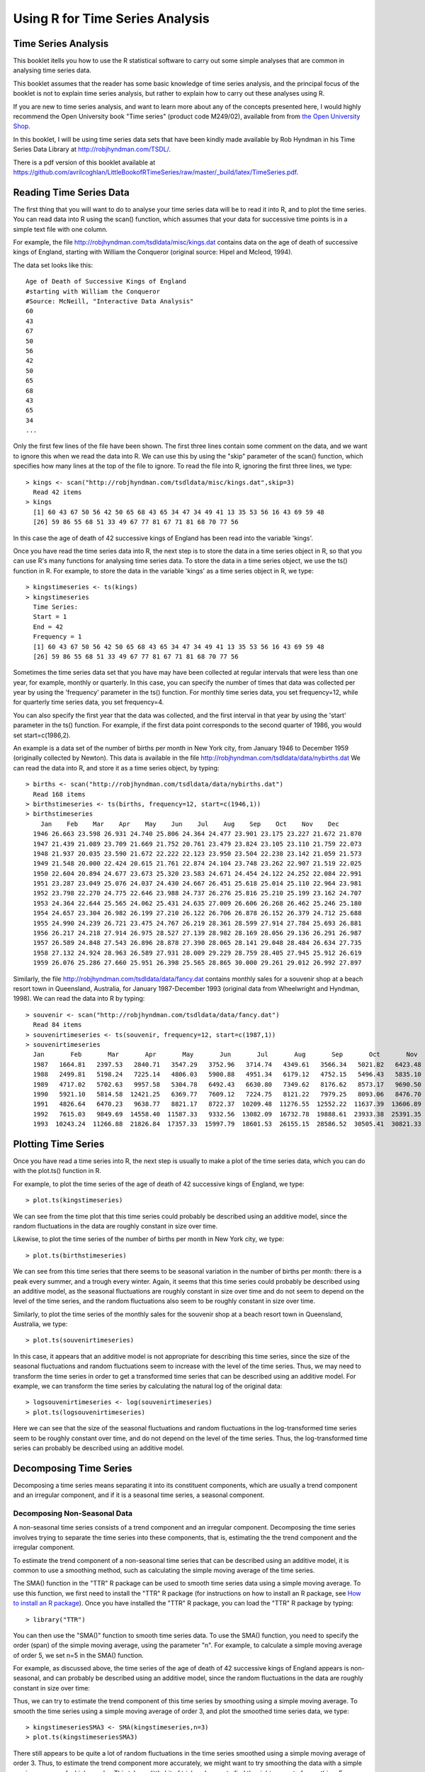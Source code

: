 Using R for Time Series Analysis 
================================

Time Series Analysis
--------------------

This booklet itells you how to use the R statistical software to carry out some simple analyses
that are common in analysing time series data. 

This booklet assumes that the reader has some basic knowledge of time series analysis, and
the principal focus of the booklet is not to explain time series analysis, but rather 
to explain how to carry out these analyses using R.

If you are new to time series analysis, and want to learn more about any of the concepts
presented here, I would highly recommend the Open University book 
"Time series" (product code M249/02), available from
from `the Open University Shop <http://www.ouw.co.uk/store/>`_.

In this booklet, I will be using time series data sets that have been kindly made
available by Rob Hyndman in his Time Series Data Library at
`http://robjhyndman.com/TSDL/ <http://robjhyndman.com/TSDL/>`_. 

There is a pdf version of this booklet available at
`https://github.com/avrilcoghlan/LittleBookofRTimeSeries/raw/master/_build/latex/TimeSeries.pdf <https://github.com/avrilcoghlan/LittleBookofRTimeSeries/raw/master/_build/latex/TimeSeries.pdf>`_.

Reading Time Series Data
------------------------

The first thing that you will want to do to analyse your time series data will be to read
it into R, and to plot the time series. You can read data into R using the scan() function,
which assumes that your data for successive time points is in a simple text file with one column. 

For example, the file `http://robjhyndman.com/tsdldata/misc/kings.dat <http://robjhyndman.com/tsdldata/misc/kings.dat>`_ contains data on the age of death of successive kings of England, starting
with William the Conqueror (original source: Hipel and Mcleod, 1994). 

The data set looks like this:

.. highlight:: r

::

    Age of Death of Successive Kings of England
    #starting with William the Conqueror
    #Source: McNeill, "Interactive Data Analysis"
    60
    43
    67
    50
    56
    42
    50
    65
    68
    43
    65
    34
    ...


Only the first few lines of the file have been shown. The first three lines contain
some comment on the data, and we want to ignore this when we read the data into R.
We can use this by using the "skip" parameter of the scan() function, which specifies
how many lines at the top of the file to ignore. To read the file into R, ignoring the
first three lines, we type:

.. highlight:: r

::

    > kings <- scan("http://robjhyndman.com/tsdldata/misc/kings.dat",skip=3)
      Read 42 items
    > kings
      [1] 60 43 67 50 56 42 50 65 68 43 65 34 47 34 49 41 13 35 53 56 16 43 69 59 48
      [26] 59 86 55 68 51 33 49 67 77 81 67 71 81 68 70 77 56
      
In this case the age of death of 42 successive kings of England has been read into the
variable 'kings'.

Once you have read the time series data into R, the next step is to store the data in
a time series object in R, so that you can use R's many functions for analysing time series data.
To store the data in a time series object, we use the ts() function in R. For example,
to store the data in the variable 'kings' as a time series object in R, we type:

.. highlight:: r

::

    > kingstimeseries <- ts(kings)
    > kingstimeseries 
      Time Series:
      Start = 1 
      End = 42 
      Frequency = 1 
      [1] 60 43 67 50 56 42 50 65 68 43 65 34 47 34 49 41 13 35 53 56 16 43 69 59 48
      [26] 59 86 55 68 51 33 49 67 77 81 67 71 81 68 70 77 56

Sometimes the time series data set that you have may have been collected at regular intervals that
were less than one year, for example, monthly or quarterly. In this case, you can specify the number
of times that data was collected per year by using the 'frequency' parameter in the ts() function. 
For monthly time series data, you set frequency=12, while for quarterly time series data, you set 
frequency=4. 

You can also specify the first year that the data was collected, and the first interval
in that year by using the 'start' parameter in the ts() function. For example, if the first
data point corresponds to the second quarter of 1986, you would set start=c(1986,2). 

An example is a data set of the number of births per month in New York city, from
January 1946 to December 1959 (originally collected by Newton). This data is available
in the file `http://robjhyndman.com/tsdldata/data/nybirths.dat 
<http://robjhyndman.com/tsdldata/data/nybirths.dat>`_
We can read the data into R, and store it as a time series object, by typing:

.. highlight:: r

::

    > births <- scan("http://robjhyndman.com/tsdldata/data/nybirths.dat")
      Read 168 items
    > birthstimeseries <- ts(births, frequency=12, start=c(1946,1))
    > birthstimeseries
        Jan    Feb    Mar    Apr    May    Jun    Jul    Aug    Sep    Oct    Nov    Dec
      1946 26.663 23.598 26.931 24.740 25.806 24.364 24.477 23.901 23.175 23.227 21.672 21.870
      1947 21.439 21.089 23.709 21.669 21.752 20.761 23.479 23.824 23.105 23.110 21.759 22.073
      1948 21.937 20.035 23.590 21.672 22.222 22.123 23.950 23.504 22.238 23.142 21.059 21.573
      1949 21.548 20.000 22.424 20.615 21.761 22.874 24.104 23.748 23.262 22.907 21.519 22.025
      1950 22.604 20.894 24.677 23.673 25.320 23.583 24.671 24.454 24.122 24.252 22.084 22.991
      1951 23.287 23.049 25.076 24.037 24.430 24.667 26.451 25.618 25.014 25.110 22.964 23.981
      1952 23.798 22.270 24.775 22.646 23.988 24.737 26.276 25.816 25.210 25.199 23.162 24.707
      1953 24.364 22.644 25.565 24.062 25.431 24.635 27.009 26.606 26.268 26.462 25.246 25.180
      1954 24.657 23.304 26.982 26.199 27.210 26.122 26.706 26.878 26.152 26.379 24.712 25.688
      1955 24.990 24.239 26.721 23.475 24.767 26.219 28.361 28.599 27.914 27.784 25.693 26.881
      1956 26.217 24.218 27.914 26.975 28.527 27.139 28.982 28.169 28.056 29.136 26.291 26.987
      1957 26.589 24.848 27.543 26.896 28.878 27.390 28.065 28.141 29.048 28.484 26.634 27.735
      1958 27.132 24.924 28.963 26.589 27.931 28.009 29.229 28.759 28.405 27.945 25.912 26.619
      1959 26.076 25.286 27.660 25.951 26.398 25.565 28.865 30.000 29.261 29.012 26.992 27.897   

Similarly, the file `http://robjhyndman.com/tsdldata/data/fancy.dat 
<http://robjhyndman.com/tsdldata/data/fancy.dat>`_ contains monthly sales for a souvenir
shop at a beach resort town in Queensland, Australia, for January 1987-December 1993 (original
data from Wheelwright and Hyndman, 1998). We can read the data into R by typing:

.. highlight:: r

::

    > souvenir <- scan("http://robjhyndman.com/tsdldata/data/fancy.dat")
      Read 84 items
    > souvenirtimeseries <- ts(souvenir, frequency=12, start=c(1987,1))
    > souvenirtimeseries
      Jan       Feb       Mar       Apr       May       Jun       Jul       Aug       Sep       Oct       Nov       Dec
      1987   1664.81   2397.53   2840.71   3547.29   3752.96   3714.74   4349.61   3566.34   5021.82   6423.48   7600.60  19756.21
      1988   2499.81   5198.24   7225.14   4806.03   5900.88   4951.34   6179.12   4752.15   5496.43   5835.10  12600.08  28541.72
      1989   4717.02   5702.63   9957.58   5304.78   6492.43   6630.80   7349.62   8176.62   8573.17   9690.50  15151.84  34061.01
      1990   5921.10   5814.58  12421.25   6369.77   7609.12   7224.75   8121.22   7979.25   8093.06   8476.70  17914.66  30114.41
      1991   4826.64   6470.23   9638.77   8821.17   8722.37  10209.48  11276.55  12552.22  11637.39  13606.89  21822.11  45060.69
      1992   7615.03   9849.69  14558.40  11587.33   9332.56  13082.09  16732.78  19888.61  23933.38  25391.35  36024.80  80721.71
      1993  10243.24  11266.88  21826.84  17357.33  15997.79  18601.53  26155.15  28586.52  30505.41  30821.33  46634.38 104660.67

Plotting Time Series 
--------------------

Once you have read a time series into R, the next step is usually to make a plot of the time series
data, which you can do with the plot.ts() function in R.

For example, to plot the time series of the age of death of 42 successive kings of England, we type:

.. highlight:: r

::

    > plot.ts(kingstimeseries)

|image1|

We can see from the time plot that this time series could probably be described using an additive
model, since the random fluctuations in the data are roughly constant in size over time.

Likewise, to plot the time series of the number of births per month in New York city, we type:

.. highlight:: r

::

    > plot.ts(birthstimeseries)

|image2|

We can see from this time series that there seems to be seasonal variation in the number of
births per month: there is a peak every summer, and a trough every winter. Again, it seems 
that this time series could probably be described using an additive model, as the seasonal
fluctuations are roughly constant in size over time and do not seem to depend on the level
of the time series, and the random fluctuations also seem to be roughly constant in size over time.

Similarly, to plot the time series of the monthly sales for the souvenir
shop at a beach resort town in Queensland, Australia, we type:

.. highlight:: r

::

    > plot.ts(souvenirtimeseries)

|image4|

In this case, it appears that an additive model is not appropriate for describing this
time series, since the size of the seasonal fluctuations and random fluctuations seem
to increase with the level of the time series. Thus, we may need to transform the
time series in order to get a transformed time series that can be described using an
additive model. For example, we can transform the time series by calculating
the natural log of the original data:

.. highlight:: r

::

    > logsouvenirtimeseries <- log(souvenirtimeseries)
    > plot.ts(logsouvenirtimeseries)

|image5|

Here we can see that the size of the seasonal fluctuations and random fluctuations in
the log-transformed time series seem to be roughly constant over time, and do not depend
on the level of the time series. Thus, the log-transformed time series can probably be
described using an additive model. 

Decomposing Time Series
-----------------------

Decomposing a time series means separating it into its constituent components, which
are usually a trend component and an irregular component, and if it is a seasonal time
series, a seasonal component.

Decomposing Non-Seasonal Data
^^^^^^^^^^^^^^^^^^^^^^^^^^^^^

A non-seasonal time series consists of a trend component and an irregular component.
Decomposing the time series involves trying to separate the time series into these
components, that is, estimating the the trend component and the irregular component.

To estimate the trend component of a non-seasonal time series that can be described
using an additive model, it is common to use a smoothing method, such as calculating
the simple moving average of the time series. 

The SMA() function in the "TTR" R package can be used to smooth time series data using a 
simple moving average. To use this function, we first need to install the "TTR" R package 
(for instructions on how to install an R package, see `How to install an R package 
<./installr.html#how-to-install-an-r-package>`_).
Once you have installed the "TTR" R package, you can load the "TTR" R package by typing:

.. highlight:: r

::

    > library("TTR")

You can then use the "SMA()" function to smooth time series data. To use the SMA() function,
you need to specify the order (span) of the simple moving average, using the parameter "n". 
For example, to calculate a simple moving average of order 5, we set n=5 in the SMA() function.

For example, as discussed
above, the time series of the age of death of 42 successive kings of England appears is
non-seasonal, and can probably be described using an additive model, since the 
random fluctuations in the data are roughly constant in size over time:

|image1|

Thus, we can try to estimate the trend component of this time series by smoothing using a simple moving average.
To smooth the time series using a simple moving average of order 3, and plot the smoothed
time series data, we type:

.. highlight:: r

::

    > kingstimeseriesSMA3 <- SMA(kingstimeseries,n=3)
    > plot.ts(kingstimeseriesSMA3) 

|image6|

There still appears to be quite a lot of random fluctuations in the time series smoothed
using a simple moving average of order 3. Thus, to estimate the trend component more accurately, 
we might want to try smoothing the data with a simple moving average of a higher order. 
This takes a little bit of trial-and-error, to find the right amount of smoothing. 
For example, we can try using a simple moving average of order 8: 

.. highlight:: r

::

    > kingstimeseriesSMA8 <- SMA(kingstimeseries,n=8)
    > plot.ts(kingstimeseriesSMA8) 

|image7|

The data smoothed with a simple moving average of order 8 gives a clearer picture of the
trend component, and we can see that the age of death of the English kings seems to have
decreased from about 55 years old to about 38 years old during the reign of the first 20 kings, and
then increased after that to about 73 years old by the end of the reign of the 40th king in the time series. 

Decomposing Seasonal Data
^^^^^^^^^^^^^^^^^^^^^^^^^

A seasonal time series consists of a trend component, a seasonal component and an irregular
component. Decomposing the time series means separating the time series into these three
components: that is, estimating these three components.

To estimate the trend component and seasonal component of a seasonal time series that can be described
using an additive model, we can use the "decompose()" function in R. This function estimates the trend,
seasonal, and irregular components of a time series that can be described using an additive model.

The function "decompose()" returns a list object as its result, where the estimates of the seasonal
component, trend component and irregular component are stored in named elements of that list objects, called 
"seasonal", "trend", and "random" respectively.

For example, as discussed above, the time series of the number of births per month in New York city
is seasonal with a peak every summer and trough every winter, and can probably be described using
an additive model since the seasonal and random fluctuations seem to be roughly constant in size over time:

|image2|

To estimate the trend, seasonal and irregular components of this time series, we type:

.. highlight:: r

::

    > birthstimeseriescomponents <- decompose(birthstimeseries)
 
The estimated values of the seasonal, trend and irregular components are now stored in variables
birthstimeseriescomponents$seasonal, birthstimeseriescomponents$trend and birthstimeseriescomponents$random.
For example, we can print out the estimated values of the seasonal component by typing:

::

    > birthstimeseriescomponents$seasonal # get the estimated values of the seasonal component
           Jan        Feb        Mar        Apr        May        Jun        Jul        Aug        Sep        Oct        Nov        Dec
     1946 -0.6771947 -2.0829607  0.8625232 -0.8016787  0.2516514 -0.1532556  1.4560457  1.1645938  0.6916162  0.7752444 -1.1097652 -0.3768197
     1947 -0.6771947 -2.0829607  0.8625232 -0.8016787  0.2516514 -0.1532556  1.4560457  1.1645938  0.6916162  0.7752444 -1.1097652 -0.3768197
     1948 -0.6771947 -2.0829607  0.8625232 -0.8016787  0.2516514 -0.1532556  1.4560457  1.1645938  0.6916162  0.7752444 -1.1097652 -0.3768197
     1949 -0.6771947 -2.0829607  0.8625232 -0.8016787  0.2516514 -0.1532556  1.4560457  1.1645938  0.6916162  0.7752444 -1.1097652 -0.3768197
     1950 -0.6771947 -2.0829607  0.8625232 -0.8016787  0.2516514 -0.1532556  1.4560457  1.1645938  0.6916162  0.7752444 -1.1097652 -0.3768197
     1951 -0.6771947 -2.0829607  0.8625232 -0.8016787  0.2516514 -0.1532556  1.4560457  1.1645938  0.6916162  0.7752444 -1.1097652 -0.3768197
     1952 -0.6771947 -2.0829607  0.8625232 -0.8016787  0.2516514 -0.1532556  1.4560457  1.1645938  0.6916162  0.7752444 -1.1097652 -0.3768197
     1953 -0.6771947 -2.0829607  0.8625232 -0.8016787  0.2516514 -0.1532556  1.4560457  1.1645938  0.6916162  0.7752444 -1.1097652 -0.3768197
     1954 -0.6771947 -2.0829607  0.8625232 -0.8016787  0.2516514 -0.1532556  1.4560457  1.1645938  0.6916162  0.7752444 -1.1097652 -0.3768197
     1955 -0.6771947 -2.0829607  0.8625232 -0.8016787  0.2516514 -0.1532556  1.4560457  1.1645938  0.6916162  0.7752444 -1.1097652 -0.3768197
     1956 -0.6771947 -2.0829607  0.8625232 -0.8016787  0.2516514 -0.1532556  1.4560457  1.1645938  0.6916162  0.7752444 -1.1097652 -0.3768197
     1957 -0.6771947 -2.0829607  0.8625232 -0.8016787  0.2516514 -0.1532556  1.4560457  1.1645938  0.6916162  0.7752444 -1.1097652 -0.3768197
     1958 -0.6771947 -2.0829607  0.8625232 -0.8016787  0.2516514 -0.1532556  1.4560457  1.1645938  0.6916162  0.7752444 -1.1097652 -0.3768197
     1959 -0.6771947 -2.0829607  0.8625232 -0.8016787  0.2516514 -0.1532556  1.4560457  1.1645938  0.6916162  0.7752444 -1.1097652 -0.3768197
    
The estimated seasonal factors are given for the months January-December, and are the same for each year. The largest
seasonal factor is for July (about 1.46), and the lowest is for February (about -2.08), indicating that there seems
to be a peak in births in July and a trough in births in February each year. 

We can plot the estimated trend, seasonal, and irregular components of the time series by using the "plot()" function, for example:

::

    > plot(birthstimeseriescomponents) 

|image8|

The plot above shows the original time series (top), the estimated trend component (second from top), the estimated seasonal
component (third from top), and the estimated irregular component (bottom). We see that the estimated trend component shows
a small decrease from about 24 in 1947 to about 22 in 1948, followed by a steady increase from then on to about 27 in 1959.

Seasonally Adjusting
^^^^^^^^^^^^^^^^^^^^

If you have a seasonal time series that can be described using an additive model, you can seasonally adjust the time series
by estimating the seasonal component, and subtracting the estimated seasonal component from the original time series. We can
do this using the estimate of the seasonal component calculated by the "decompose()" function.

For example, to seasonally adjust the time series of the number of births per month in New York city, we can estimate the
seasonal component using "decompose()", and then subtract the seasonal component from the original time series:

::

    > birthstimeseriescomponents <- decompose(birthstimeseries)
    > birthstimeseriesseasonallyadjusted <- birthstimeseries - birthstimeseriescomponents$seasonal 

We can then plot the seasonally adjusted time series using the "plot()" function, by typing:

::

    > plot(birthstimeseriesseasonallyadjusted)

|image9|

You can see that the seasonal variation has been removed from the seasonally adjusted time series.
The seasonally adjusted time series now just contains the trend component and an irregular component.

Forecasts using Exponential Smoothing
-------------------------------------

Exponential smoothing can be used to make short-term forecasts for time series data. 

Simple Exponential Smoothing
^^^^^^^^^^^^^^^^^^^^^^^^^^^^

If you have a time series that can be described using an additive model with constant
level and no seasonality, you can use simple exponential smoothing to make short-term
forecasts. 

The simple exponential smoothing method provides a way of estimating the level at the current
time point. Smoothing is controlled by the parameter alpha; for the estimate of the level
at the current time point. The value of	alpha; lies between 0 and 1. Values of alpha
that are close to 0 mean that little weight is placed on the most recent observations
when making forecasts of future values.

For example, the file `http://robjhyndman.com/tsdldata/hurst/precip1.dat 
<http://robjhyndman.com/tsdldata/hurst/precip1.dat>`_ contains total annual rainfall in
inches for London, from 1813-1912 (original data from Hipel and McLeod, 1994).
We can read the data into R and plot it by typing:

::

    > rain <- scan("http://robjhyndman.com/tsdldata/hurst/precip1.dat",skip=1)
      Read 100 items
    > rainseries <- ts(rain,start=c(1813))
    > plot.ts(rainseries)

|image10|

You can see from the plot that there is roughly constant level (the mean stays
constant at about 25 inches). The random fluctuations in the time series seem to be
roughly constant in size over time, so it is probably appropriate to describe the
data using an additive model. Thus, we can make forecasts using simple exponential
smoothing.

To make forecasts using simple exponential smoothing in R, we can fit a simple exponential
smoothing predictive model using the 
"HoltWinters()" function in R. To use HoltWinters() for simple exponential smoothing,
we need to set the parameters beta=FALSE and gamma=FALSE in the HoltWinters() function
(the beta and gamma parameters are used for Holt's exponential smoothing, or
Holt-Winters exponential smoothing, as described below). 

The HoltWinters() function returns a list variable, that contains several named
elements. 

For example, to use simple exponential smoothing to make forecasts for the time
series of annual rainfall in London, we type:

::

    > rainseriesforecasts <- HoltWinters(rainseries, beta=FALSE, gamma=FALSE)
    > rainseriesforecasts
      Smoothing parameters:
      alpha:  0.02412151 
      beta :  FALSE 
      gamma:  FALSE 
      Coefficients:
        [,1]
      a 24.67819
      
The output of HoltWinters() tells us that the estimated value of the alpha parameter
is about 0.024. This is very close to zero, telling us that the forecasts are based on
both recent and less recent observations (although somewhat more weight is placed on recent observations).  

By default, HoltWinters() just makes forecasts for the same time period covered by
our original time series. In this case, our original time series included rainfall
for London from 1813-1912, so the forecasts are also for 1813-1912. 

In the example above, we have stored the output of the HoltWinters() function in the list variable 
"rainseriesforecasts". The forecasts made by HoltWinters() are stored in a named element
of this list variable called "fitted", so we can get their values by typing:

::

    > rainseriesforecasts$fitted
      Time Series:
      Start = 1814 
      End = 1912 
      Frequency = 1 
         xhat    level
      1814 23.56000 23.56000
      1815 23.62054 23.62054
      1816 23.57808 23.57808
      1817 23.76290 23.76290
      1818 23.76017 23.76017
      1819 23.76306 23.76306
      1820 23.82691 23.82691
      ...
      1905 24.62852 24.62852
      1906 24.58852 24.58852
      1907 24.58059 24.58059
      1908 24.54271 24.54271
      1909 24.52166 24.52166
      1910 24.57541 24.57541
      1911 24.59433 24.59433
      1912 24.59905 24.59905
     
We can plot the original time series against the forecasts by typing:

::

    > plot(rainseriesforecasts)

|image11|

The plot shows the original time series in black, and the forecasts as a red line.
The time series of forecasts is much smoother than the time series of the original data here.

As a measure of the accuracy of the forecasts, we can calculate the sum of squared
errors for the in-sample forecast errors, that is, the forecast errors for the time
period covered by our original time series. The sum-of-squared-errors is stored in a 
named element of the list variable "rainseriesforecasts" called "SSE", so we can get 
its value by typing:

::

    > rainseriesforecasts$SSE
      [1] 1828.855

That is, here the sum-of-squared-errors is 1828.855.

It is common in simple exponential smoothing to use the first value in the time series
as the initial value for the level. For example, in the time series for rainfall in London,
the first value is 23.56 (inches) for rainfall in 1813. You can specify the initial value
for the level in the HoltWinters() function by using the "l.start" parameter. For example,
to make forecasts with the initial value of the level set to 23.56, we type:

::

    > HoltWinters(rainseries, beta=FALSE, gamma=FALSE, l.start=23.56)

As explained above, by default HoltWinters() just makes forecasts for the time period
covered by the original data, which is 1813-1912 for the rainfall time series. We can
make forecasts for further time points by using the "forecast.HoltWinters()" function in 
the R "forecast" package. To use the forecast.HoltWinters() function, we first need to install 
the "forecast" R package (for instructions on how to install an R package, see `How to install an R package 
<./installr.html#how-to-install-an-r-package>`_).

Once you have installed the "forecast" R package, you can load the "forecast" R package by typing:

.. highlight:: r

::

    > library("forecast")

When using the forecast.HoltWinters() function, as its first argument (input), you pass it
the predictive model that you have already fitted using the HoltWinters() function. For example,
in the case of the rainfall time series, we stored the predictive model made using HoltWinters()
in the variable "rainseriesforecasts". You specify how many further time points you want to make 
forecasts for by using the "h" parameter in forecast.HoltWinters(). For example, to make a forecast
of rainfall for the years 1814-1820 (8 more years) using forecast.HoltWinters(), we type:

.. highlight:: r

::

    > rainseriesforecasts2 <- forecast.HoltWinters(rainseriesforecasts, h=8) 
    > rainseriesforecasts2
     Point     Forecast    Lo 80    Hi 80    Lo 95    Hi 95
     1913       24.67819 19.17493 30.18145 16.26169 33.09470
     1914       24.67819 19.17333 30.18305 16.25924 33.09715
     1915       24.67819 19.17173 30.18465 16.25679 33.09960
     1916       24.67819 19.17013 30.18625 16.25434 33.10204
     1917       24.67819 19.16853 30.18785 16.25190 33.10449
     1918       24.67819 19.16694 30.18945 16.24945 33.10694
     1919       24.67819 19.16534 30.19105 16.24701 33.10938
     1920       24.67819 19.16374 30.19265 16.24456 33.11182
      
The forecast.HoltWinters() function gives you the forecast for a year, a 80% prediction
interval for the forecast, and a 95% prediction interval for the forecast. For example,
the forecasted rainfall for 1920 is about 24.68 inches, with a 95% prediction interval of
(16.24, 33.11). 

To plot the predictions made by forecast.HoltWinters(), we can use the "plot()" function:

.. highlight:: r

::

    > plot(rainseriesforecasts2) 

|image12|

Here the forecasts for 1913-1920 are plotted as a blue line, the 80% prediction interval
as an orange shaded area, and the 95% prediction interval as a yellow shaded area.

The 'forecast errors' are calculated as the observed values minus predicted values, for
each time point. We can only calculate the forecast errors for the time period covered
by our original time series, which is 1813-1912 for the rainfall data. As mentioned above,
one measure of the accuracy of the predictive model is the sum-of-squared-errors (SSE) for
the in-sample forecast errors. 

The in-sample forecast errors are stored in the named element "residuals" of the list
variable returned by forecast.HoltWinters(). If the predictive model cannot be improved upon,
there should be no correlations between forecast errors for successive predictions.  
In other words, if there are correlations between forecast errors for successive predictions,
it is likely that the simple exponential smoothing forecasts could be improved upon by another
forecasting technique. 

To figure out whether this is the case, we can obtain a correlogram of the in-sample
forecast errors for lags 1-20. We can calculate a correlogram of the forecast errors using the 
"acf()" function in R. To specify the maximum lag that we want to look at, we use the "lag.max"
parameter in acf(). 

For example, to calculate a correlogram of the in-sample forecast errors for the
London rainfall data for lags 1-20, we type:

.. highlight:: r

::

    > acf(rainseriesforecasts2$residuals, lag.max=20)

|image13|

You can see from the sample correlogram that the autocorrelation at lag 3 is just touching
the significance bounds. To test whether there is significant evidence for non-zero correlations
at lags 1-20, we can carry out a Ljung-Box test. This can be done in R using the "Box.test()", 
function. The maximum lag that we want to look at is specified using the "lag" parameter in the
Box.test() function. For example, to test whether there are non-zero autocorrelations at
lags 1-20, for the in-sample forecast errors for London rainfall data, we type:

.. highlight:: r

::

    > Box.test(rainseriesforecasts2$residuals, lag=20, type="Ljung-Box")
        Box-Ljung test
      data:  rainseriesforecasts2$residuals 
      X-squared = 17.4008, df = 20, p-value = 0.6268

Here the Ljung-Box test statistic is 17.4, and the p-value is 0.6, so there is little evidence
of non-zero autocorrelations in the in-sample forecast errors at lags 1-20. 

To be sure that the predictive model cannot be improved upon, it is also a good idea to check
whether the forecast errors are normally distributed with mean zero and constant variance. To
check whether the forecast errors have constant variance, we can make a time plot of the in-sample
forecast errors:

.. highlight:: r

::

    > plot.ts(rainseriesforecasts2$residuals) 

|image18|

The plot shows that the in-sample forecast errors seem to have roughly constant variance over time,
although the size of the fluctuations in the start of the time series (1820-1830) may be slightly
less than that at later dates (eg. 1840-1850). 

To check whether the forecast errors are normally distributed with mean zero, we can plot a histogram
of the forecast errors, with an overlaid normal curve that has mean zero and the same standard deviation as
the distribution of forecast errors. To do this, we can define an R function "plotForecastErrors()", below:

.. highlight:: r

::

    > plotForecastErrors <- function(forecasterrors)
      {
         # make a red histogram of the forecast errors: 
         mybinsize <- round(IQR(forecasterrors)/4)
         myiqr  <- IQR(forecasterrors)
         mymin  <- min(forecasterrors)*3      
         mymax  <- max(forecasterrors)*3     
         mybins <- seq(mymin, mymax, mybinsize)
         hist(forecasterrors, col="red", freq=FALSE, breaks=mybins) # freq=FALSE ensures the area under the histogram = 1
         mysd   <- sd(forecasterrors)
         # generate normally distributed data with mean 0 and standard deviation mysd
         mynorm <- rnorm(10000, mean=0, sd=mysd)
         myhist <- hist(mynorm, plot=FALSE, breaks=mybins) 
         # plot the normal curve as a blue line on top of the histogram of forecast errors:
         points(myhist$mids, myhist$density, type="l", col="blue", lwd=2) 
      } 

You will have to copy the function above into R in order to use it. 
You can then use plotForecastErrors() to plot a histogram (with overlaid normal curve) 
of the forecast errors for the rainfall predictions:

.. highlight:: r

::

    > plotForecastErrors(rainseriesforecasts2$residuals)

|image19|

The plot shows that the distribution of forecast errors is roughly centred on zero, and
is more or less normally distributed, although it seems to be slightly skewed to the right
compared to a normal curve. However, the right skew is relatively small, and so it is 
plausible that the forecast errors are normally distributed with mean zero.

The Ljung-Box test showed that there is little evidence of non-zero autocorrelations in the in-sample
forecast errors, and the distribution of forecast errors seems to be normally distributed with mean zero.
This suggests that the simple exponential smoothing method provides an adequate predictive model for London
rainfall, which probably cannot be improved upon. Furthermore, the assumptions that the 80% and 95% predictions intervals were based upon 
(that there are no autocorrelations in the forecast errors, and the forecast errors are normally distributed
with mean zero and constant variance) are probably valid. 

Holt's Exponential Smoothing
^^^^^^^^^^^^^^^^^^^^^^^^^^^^

If you have a time series that can be described using an additive model with increasing or
decreasing trend and no seasonality, you can use Holt's exponential smoothing to make short-term
forecasts. 

Holt's exponential smoothing estimates the level and slope at the current time point. Smoothing
is controlled by two parameters, alpha, for the estimate of the level at the current time point,
and beta for the estimate of the slope b of the trend component at the current time point.
As with simple exponential smoothing, the paramters alpha and beta have values between 0 and 1,
and values that are close to 0 mean that little weight is placed on the most recent observations
when making forecasts of future values.

An example of a time series that can probably be described using an additive model with a
a trend and no seasonality is the time series of the annual diameter of women's skirts
at the hem, from 1866 to 1911. The data is available in the file `http://robjhyndman.com/tsdldata/roberts/skirts.dat <http://robjhyndman.com/tsdldata/roberts/skirts.dat>`_ (original data from
Hipel and McLeod, 1994). 


We can read in and plot the data in R by typing:

::

    > skirts <- scan("http://robjhyndman.com/tsdldata/roberts/skirts.dat",skip=5)
      Read 46 items
    > skirtsseries <- ts(skirts,start=c(1866))
    > plot.ts(skirtsseries)

|image14|

We can see from the plot that there was an increase in hem diameter from about 600 in
1866 to about 1050 in 1880, and that afterwards the hem diameter decreased to about 520 in
1911. 

To make forecasts, we can fit a predictive model using the HoltWinters() function in R. 
To use HoltWinters() for Holt's exponential smoothing, we need to set the parameter gamma=FALSE 
(the gamma parameter is used for Holt-Winters exponential smoothing, as described below).

For example, to use Holt's exponential smoothing to fit a predictive model for skirt hem
diameter, we type:

::

    > skirtsseriesforecasts <- HoltWinters(skirtsseries, gamma=FALSE)
    > skirtsseriesforecasts 
      Smoothing parameters:
      alpha:  0.8383481 
      beta :  1 
      gamma:  FALSE 
      Coefficients:
        [,1]
      a 529.308585
      b   5.690464
    > skirtsseriesforecasts$SSE 
      [1] 16954.18

The estimated value of alpha is 0.84, and of beta is 1.00. These are both high, telling us that
both the estimate of the current value of the level, and of the slope b of the trend component,
are based mostly upon very recent observations in the time series. This makes good intuitive sense,
since the level and the slope of the time series both change quite a lot over time. The 
value of the sum-of-squared-errors for the in-sample forecast errors is 16954. 

We can plot the original time series as a black line, with the forecasted values as a red line
on top of that, by typing:

::

    > plot(skirtsseriesforecasts) 

|image15|

We can see from the picture that the in-sample forecasts agree pretty well with the observed values,
although they tend to lag behind the observed values a little bit. 

If you wish, you can specify the initial values of the level and the slope b of the trend component by
using the "l.start" and "b.start" arguments for the HoltWinters() function. It is common to set the
initial value of the level to the first value in the time series (608 for the skirts data), and the 
initial value of the slope to the second value minus the first value (9 for the skirts data). For example,
to fit a predictive model to the skirt hem data using Holt's exponential smoothing, with initial values
of 608 for the level and 9 for the slope b of the trend component, we type:

::

    > HoltWinters(skirtsseries, gamma=FALSE, l.start=608, b.start=9)

As for simple exponential smoothing, we can make forecasts for future times not covered
by the original time series by using the forecast.HoltWinters() function in the "forecast" package.
For example, our time series data for skirt hems was for 1866 to 1911, so we can make predictions
for 1912 to 1930 (19 more data points), and plot them, by typing: 

::

    > skirtsseriesforecasts2 <- forecast.HoltWinters(skirtsseriesforecasts, h=19)
    > plot(skirtsseriesforecasts2) 

|image16|

The forecasts are shown as a blue line, with the 80% prediction intervals as an orange
shaded area, and the 95% prediction intervals as a yellow shaded area.

As for simple exponential smoothing, we can check whether the predictive model could
be improved upon by checking whether the in-sample forecast errors show non-zero autocorrelations
at lags 1-20. For example, for the skirt hem data, we can make a correlogram, and carry out
the Ljung-Box test, by typing:

::

    > acf(skirtsseriesforecasts2$residuals, lag.max=20)
    > Box.test(skirtsseriesforecasts2$residuals, lag=20, type="Ljung-Box")
        Box-Ljung test
      data:  skirtsseriesforecasts2$residuals 
      X-squared = 19.7312, df = 20, p-value = 0.4749
    
|image17|

Here the correlogram shows that the sample autocorrelation for the in-sample forecast errors
at lag 5 exceeds the significance bounds. However, we would expect one in 20 of the autocorrelations
for the first twenty lags to exceed the 95% significance bounds by chance alone. Indeed, when we carry
out the Ljung-Box test, the p-value is 0.47, indicating that there is little evidence of non-zero
autocorrelations in the in-sample forecast errors at lags 1-20. 

As for simple exponential smoothing, we should also check that the forecast errors have constant
variance over time, and are normally distributed with mean zero. We can do this by making a time
plot of forecast errors, and a histogram of the distribution of forecast errors with an overlaid
normal curve:

.. highlight:: r

::

    > plot.ts(skirtsseriesforecasts2$residuals)            # make a time plot
    > plotForecastErrors(skirtsseriesforecasts2$residuals) # make a histogram with overlaid normal curve

|image20|

|image21|

The time plot of forecast errors shows that the forecast errors have roughly constant variance over time.
The histogram of forecast errors show that it is plausible that the forecast errors are normally distributed
with mean zero and constant variance. 

Thus, the Ljung-Box test shows that there is little evidence of autocorrelations in the forecast errors,
while the time plot and histogram of forecast errors show that it is plausible that the forecast errors
are normally distributed with mean zero and constant variance. Therefore, we can conclude that Holt's
exponential smoothing provides an adequate predictive model for skirt hem diameters, which probably cannot
be improved upon. In addition, it means that the assumptions that the 80% and 95% predictions intervals were based upon 
are probably valid.

Links and Further Reading
-------------------------

Here are some links for further reading.

For a more in-depth introduction to R, a good online tutorial is
available on the "Kickstarting R" website,
`cran.r-project.org/doc/contrib/Lemon-kickstart <http://cran.r-project.org/doc/contrib/Lemon-kickstart/>`_.

There is another nice (slightly more in-depth) tutorial to R
available on the "Introduction to R" website,
`cran.r-project.org/doc/manuals/R-intro.html <http://cran.r-project.org/doc/manuals/R-intro.html>`_.

To learn about time series analysis, I would highly recommend the book "Time 
series" (product code M249/02) by the Open University, available from `the Open University Shop
<http://www.ouw.co.uk/store/>`_.

Acknowledgements
----------------

Thank you to Noel O'Boyle for helping in using Sphinx, `http://sphinx.pocoo.org <http://sphinx.pocoo.org>`_, to create
this document, and github, `https://github.com/ <https://github.com/>`_, to store different versions of the document
as I was writing it, and readthedocs, `http://readthedocs.org/ <http://readthedocs.org/>`_, to build and distribute
this document.

Many of the examples in this booklet are inspired by examples in the excellent Open University book,
"Time series" (product code M249/02), available from `the Open University Shop <http://www.ouw.co.uk/store/>`_.

Contact
-------

I will be grateful if you will send me (`Avril Coghlan <http://www.ucc.ie/microbio/avrilcoghlan/>`_) corrections or suggestions for improvements to
my email address a.coghlan@ucc.ie 

License
-------

The content in this book is licensed under a `Creative Commons Attribution 3.0 License
<http://creativecommons.org/licenses/by/3.0/>`_.

.. |image1| image:: ../_static/image1.png
.. |image2| image:: ../_static/image2.png
.. |image4| image:: ../_static/image4.png
.. |image5| image:: ../_static/image5.png
.. |image6| image:: ../_static/image6.png
.. |image7| image:: ../_static/image7.png
.. |image8| image:: ../_static/image8.png
.. |image9| image:: ../_static/image9.png
.. |image10| image:: ../_static/image10.png
.. |image11| image:: ../_static/image11.png
.. |image12| image:: ../_static/image12.png
.. |image13| image:: ../_static/image13.png
.. |image13| image:: ../_static/image13.png
.. |image14| image:: ../_static/image14.png
.. |image15| image:: ../_static/image15.png
.. |image16| image:: ../_static/image16.png
.. |image17| image:: ../_static/image17.png
.. |image18| image:: ../_static/image18.png
.. |image19| image:: ../_static/image19.png
.. |image20| image:: ../_static/image20.png
.. |image21| image:: ../_static/image21.png
